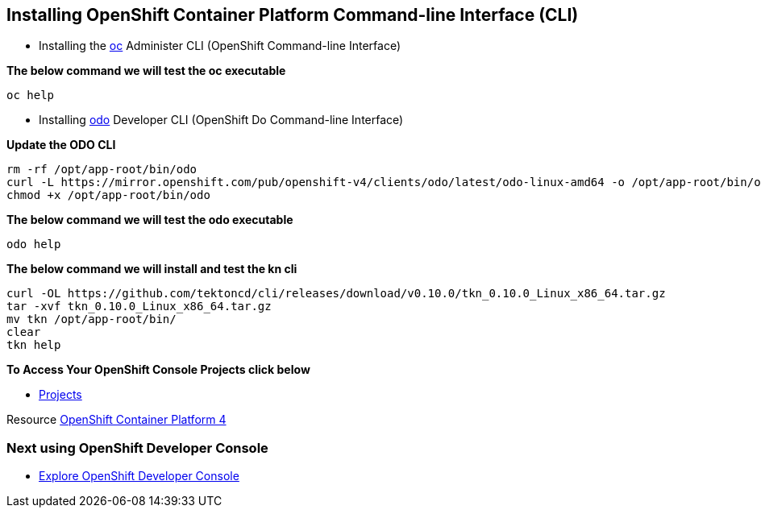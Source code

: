 == Installing OpenShift Container Platform Command-line Interface (CLI)

* Installing the
link:https://docs.openshift.com/container-platform/4.4/cli_reference/openshift_cli/getting-started-cli.html[oc] Administer CLI (OpenShift Command-line Interface)

*The below command we will test the oc executable*
[source,bash,role=execute]
----
oc help 
----

* Installing 
link:https://docs.openshift.com/container-platform/4.4/cli_reference/developer_cli_odo/installing-odo.html[odo] Developer CLI (OpenShift Do Command-line Interface)

*Update the ODO CLI*
[source,bash,role=execute]
----
rm -rf /opt/app-root/bin/odo
curl -L https://mirror.openshift.com/pub/openshift-v4/clients/odo/latest/odo-linux-amd64 -o /opt/app-root/bin/odo
chmod +x /opt/app-root/bin/odo
----

*The below command we will test the odo executable*
[source,bash,role=execute]
----
odo help 
----

*The below command we will  install and test the  kn cli*
[source,bash,role=execute]
----
curl -OL https://github.com/tektoncd/cli/releases/download/v0.10.0/tkn_0.10.0_Linux_x86_64.tar.gz
tar -xvf tkn_0.10.0_Linux_x86_64.tar.gz
mv tkn /opt/app-root/bin/
clear 
tkn help
----

*To Access Your OpenShift Console Projects click below*  

*  link:%console_url%[Projects]

Resource link:https://cloud.redhat.com/openshift/install[OpenShift Container Platform 4]

=== Next using OpenShift Developer Console

* link:exercises/1-ExploreDeveloperConsole[Explore OpenShift Developer Console]